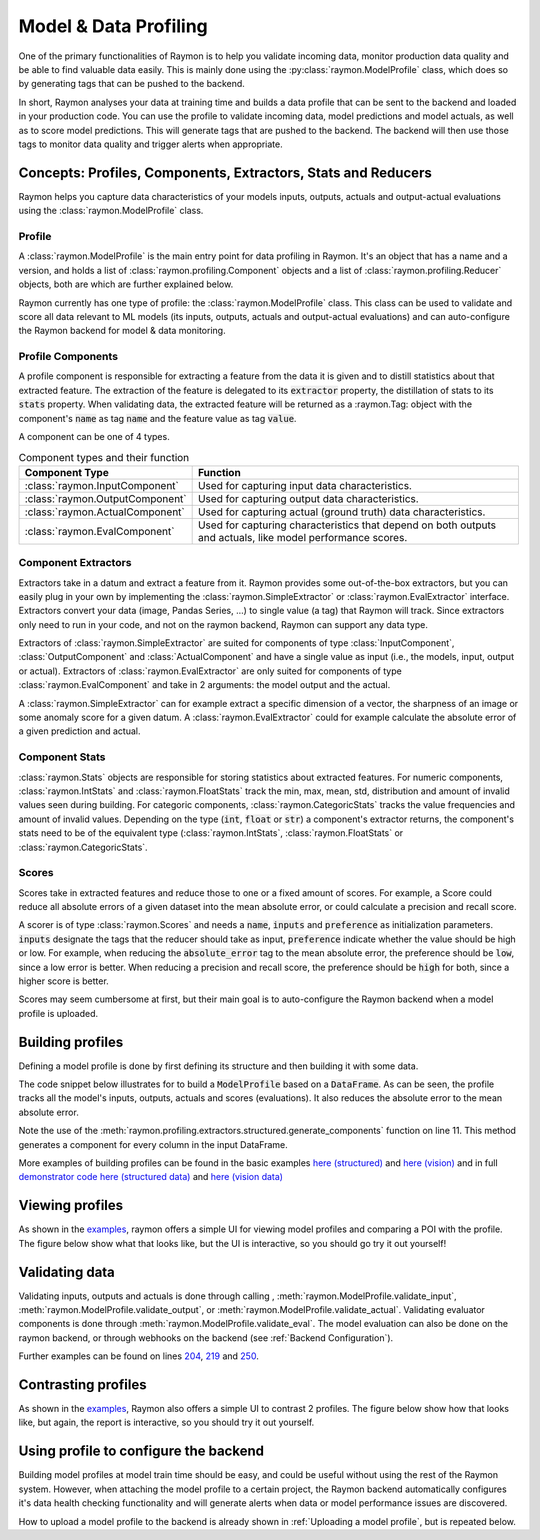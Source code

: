 ======================
Model & Data Profiling
======================

One of the primary functionalities of Raymon is to help you validate incoming data, monitor production data quality and be able to find valuable data easily. This is mainly done using the :py:class:`raymon.ModelProfile` class, which does so by generating tags that can be pushed to the backend. 

In short, Raymon analyses your data at training time and builds a data profile that can be sent to the backend and loaded in your production code. You can use the profile to validate incoming data, model predictions and model actuals, as well as to score model predictions. This will generate tags that are pushed to the backend. The backend will then use those tags to monitor data quality and trigger alerts when appropriate.

--------------------------------------------------------------
Concepts: Profiles, Components, Extractors, Stats and Reducers
--------------------------------------------------------------

Raymon helps you capture data characteristics of your models inputs, outputs, actuals and output-actual evaluations using the :class:`raymon.ModelProfile` class. 


Profile
-------

A :class:`raymon.ModelProfile` is the main entry point for data profiling in Raymon. It's an object that has a name and a version, and holds a list of :class:`raymon.profiling.Component` objects and a list of :class:`raymon.profiling.Reducer` objects, both are which are further explained below. 

Raymon currently has one type of profile: the :class:`raymon.ModelProfile` class. This class can be used to validate and score all data relevant to ML models (its inputs, outputs, actuals and output-actual evaluations) and can auto-configure the Raymon backend for model & data monitoring. 


Profile Components
------------------
A profile component is responsible for extracting a feature from the data it is given and to distill statistics about that extracted feature. The extraction of the feature is delegated to its :code:`extractor` property, the distillation of stats to its :code:`stats` property. When validating data, the extracted feature will be returned as a :raymon.Tag: object with the component's :code:`name` as tag :code:`name` and the feature value as tag :code:`value`. 


A component can be one of 4 types.

.. list-table:: Component types and their function
   :widths: 25 75
   :header-rows: 1

   * - Component Type
     - Function
   * - :class:`raymon.InputComponent`
     - Used for capturing input data characteristics.
   * - :class:`raymon.OutputComponent`
     - Used for capturing output data characteristics.
   * - :class:`raymon.ActualComponent`
     - Used for capturing actual (ground truth) data characteristics.
   * - :class:`raymon.EvalComponent`
     - Used for capturing characteristics that depend on both outputs and actuals, like model performance scores.


Component Extractors
--------------------
Extractors take in a datum and extract a feature from it. Raymon provides some out-of-the-box extractors, but you can easily plug in your own by implementing the :class:`raymon.SimpleExtractor` or :class:`raymon.EvalExtractor` interface. Extractors convert your data (image, Pandas Series, ...) to single value (a tag) that Raymon will track. Since extractors only need to run in your code, and not on the raymon backend, Raymon can support any data type.

Extractors of :class:`raymon.SimpleExtractor` are suited for components of type :class:`InputComponent`, :class:`OutputComponent` and :class:`ActualComponent` and have a single value as input (i.e., the models, input, output or actual). Extractors of :class:`raymon.EvalExtractor` are only suited for components of type :class:`raymon.EvalComponent` and take in 2 arguments: the model output and the actual. 

A :class:`raymon.SimpleExtractor` can for example extract a specific dimension of a vector, the sharpness of an image or some anomaly score for a given datum. A :class:`raymon.EvalExtractor` could for example calculate the absolute error of a given prediction and actual.


Component Stats
---------------
:class:`raymon.Stats` objects are responsible for storing statistics about extracted features. For numeric components, :class:`raymon.IntStats` and :class:`raymon.FloatStats` track the min, max, mean, std, distribution and amount of invalid values seen during building. For categoric components, :class:`raymon.CategoricStats` tracks the value frequencies and amount of invalid values. 
Depending on the type (:code:`int`, :code:`float` or :code:`str`) a component's extractor returns, the component's stats need to be of the equivalent type (:class:`raymon.IntStats`, :class:`raymon.FloatStats` or :class:`raymon.CategoricStats`.


Scores
------
Scores take in extracted features and reduce those to one or a fixed amount of scores. For example, a Score could reduce all absolute errors of a given dataset into the mean absolute error, or could calculate a precision and recall score.

A scorer is of type :class:`raymon.Scores` and needs a :code:`name`, :code:`inputs` and :code:`preference` as initialization parameters. :code:`inputs` designate the tags that the reducer should take as input,  :code:`preference` indicate whether the value should be high or low. For example, when reducing the :code:`absolute_error` tag to the mean absolute error, the preference should be :code:`low`, since a low error is better. When reducing a precision and recall score, the preference should be :code:`high` for both, since a higher score is better.

Scores may seem cumbersome at first, but their main goal is to auto-configure the Raymon backend when a model profile is uploaded. 

-----------------
Building profiles
-----------------
Defining a model profile is done by first defining its structure and then building it with some data. 

The code snippet below illustrates for to build a :code:`ModelProfile` based on a :code:`DataFrame`. As can be seen, the profile tracks all the model's inputs, outputs, actuals and scores (evaluations). It also reduces the absolute error to the mean absolute error.

Note the use of the :meth:`raymon.profiling.extractors.structured.generate_components` function on line 11. This method generates a component for every column in the input DataFrame.

.. code-block:: python
    :linenos:

    from raymon.profiling import (
        ModelProfile,
        InputComponent,
        OutputComponent,
        ActualComponent,
        EvalComponent,
        MeanReducer,
    )
    from raymon.profiling.extractors.structured import generate_components, ElementExtractor

    components = generate_components(X.dtypes, complass=InputComponent) + [
        OutputComponent(name="prediction", extractor=ElementExtractor(element=0)),
        ActualComponent(name="actual", extractor=ElementExtractor(element=0)),
        EvalComponent(name="abs_error", extractor=AbsoluteRegressionError()),
    ]
    scores = [
        MeanScore(
            name="MAE",
            inputs=["abs_error"],
            preference="low",
        )
    ]

    profile = ModelProfile(
        name="HousePricesCheap",
        version="3.0.0",
        components=components,
        scores=scores,
    )
    profile.build(input=X, output=y_pred[None, :], actual=y_test[None, :])
    profile.save(ROOT / "models")


More examples of building profiles can be found in the basic examples `here (structured) <https://github.com/raymon-ai/raymon/blob/master/examples/1-building_structured.ipynb>`_ and `here (vision) <https://github.com/raymon-ai/raymon/blob/master/examples/2-building_cv.ipynb>`_ and in full `demonstrator code <https://github.com/raymon-ai/examples>`_ `here (structured data) <https://github.com/raymon-ai/demonstrators/blob/master/houseprices/houseprices/train_model.py#L174-L197>`_ and `here (vision data) <https://github.com/raymon-ai/demonstrators/blob/master/retinopathy/retinopathy/train.py#L67-L114>`_

----------------
Viewing profiles
----------------
As shown in the `examples <https://github.com/raymon-ai/raymon/blob/master/examples>`_, raymon offers a simple UI for viewing model profiles and comparing a POI with the profile. The figure below show what that looks like, but the UI is interactive, so you should go try it out yourself!

.. figure:: screens/profileview.png
  :width: 800
  :alt: Viewing a profile & poi.
  :class: with-shadow with-border


---------------
Validating data
---------------
Validating inputs, outputs and actuals is done through calling , :meth:`raymon.ModelProfile.validate_input`, :meth:`raymon.ModelProfile.validate_output`, or :meth:`raymon.ModelProfile.validate_actual`. Validating evaluator components is done through :meth:`raymon.ModelProfile.validate_eval`. The model evaluation can also be done on the raymon backend, or through webhooks on the backend (see :ref:`Backend Configuration`).

.. code-block:: python
    :linenos:

    def process(self, req_id, data, metadata):
        trace = Trace(logger=self.raymon, trace_id=str(req_id))

        # validate data
        input_tags = self.profile.validate_input(input=data)
        trace.tag(input_tags)
        # ...
        pred_arr = self.model.predict(data)
        pred = float(pred_arr[0])
        output_tags = self.profile.validate_output(output=pred_arr)
        trace.tag(output_tags)


Further examples can be found on lines `204 <https://github.com/raymon-ai/demonstrators/blob/master/houseprices/houseprices/processing.py#L204>`_, `219 <https://github.com/raymon-ai/demonstrators/blob/master/houseprices/houseprices/processing.py#L219>`_ and `250 <https://github.com/raymon-ai/demonstrators/blob/master/houseprices/houseprices/processing.py#L250>`_. 

--------------------
Contrasting profiles
--------------------
As shown in the `examples <https://github.com/raymon-ai/raymon/blob/master/examples>`_, Raymon also offers a simple UI to contrast 2 profiles. The figure below show how that looks like, but again, the report is interactive, so you should try it out yourself.

.. figure:: screens/profilecompare.png
  :width: 800
  :alt: Comparing 2 profiles.
  :class: with-shadow with-border


--------------------------------------
Using profile to configure the backend
--------------------------------------
Building model profiles at model train time should be easy, and could be useful without using the rest of the Raymon system. However, when attaching the model profile to a certain project, the Raymon backend automatically configures it's data health checking functionality and will generate alerts when data or model performance issues are discovered.

How to upload a model profile to the backend is already shown in :ref:`Uploading a model profile`, but is repeated below.

.. code-block:: python
  :linenos:

  from raymon import ModelProfile

  profile = ModelProfile.load("profile.json")
  resp = api.profile_create(project_id=project_id, profile=profile)
  resp.json()
